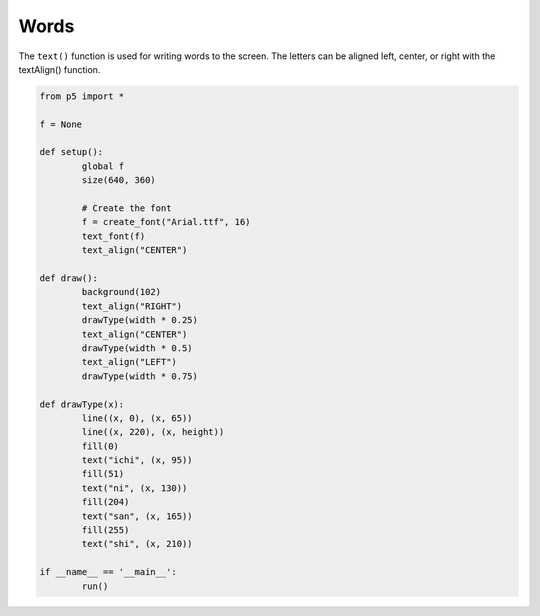 *****
Words
*****

.. raw:: html

  	<script>
	let font,
	fontsize = 40;

	function preload() {
		// Ensure the .ttf or .otf font stored in the assets directory
		// is loaded before setup() and draw() are called
		font = loadFont('https://p5js.org/assets/examples/assets/SourceSansPro-Regular.otf');
	}

	function setup() {
		var canvas = createCanvas(720, 400);
  	  	canvas.parent('sketch-holder');

		// Set text characteristics
		textFont(font);
		textSize(fontsize);
		textAlign(CENTER, CENTER);
	}

	function draw() {
		background(160);

		// Align the text to the right
		// and run drawWords() in the left third of the canvas
		textAlign(RIGHT);
		drawWords(width * 0.25);

		// Align the text in the center
		// and run drawWords() in the middle of the canvas
		textAlign(CENTER);
		drawWords(width * 0.5);

		// Align the text to the left
		// and run drawWords() in the right third of the canvas
		textAlign(LEFT);
		drawWords(width * 0.75);
	}

	function drawWords(x) {
		// The text() function needs three parameters:
		// the text to draw, the horizontal position,
		// and the vertical position
		fill(0);
		text('ichi', x, 80);

		fill(65);
		text('ni', x, 150);

		fill(190);
		text('san', x, 220);

		fill(255);
		text('shi', x, 290);
	}

  	</script>
  	<div id="sketch-holder"></div>

The ``text()`` function is used for writing words to the screen. The letters can be aligned left, center, or right with the textAlign() function.

.. code:: python

	from p5 import *

	f = None

	def setup():
		global f
		size(640, 360)

		# Create the font
		f = create_font("Arial.ttf", 16)
		text_font(f)
		text_align("CENTER")

	def draw():
		background(102)
		text_align("RIGHT")
		drawType(width * 0.25)
		text_align("CENTER")
		drawType(width * 0.5)
		text_align("LEFT")
		drawType(width * 0.75)

	def drawType(x):
		line((x, 0), (x, 65))
		line((x, 220), (x, height))
		fill(0)
		text("ichi", (x, 95))
		fill(51)
		text("ni", (x, 130))
		fill(204)
		text("san", (x, 165))
		fill(255)
		text("shi", (x, 210))

	if __name__ == '__main__':
		run()